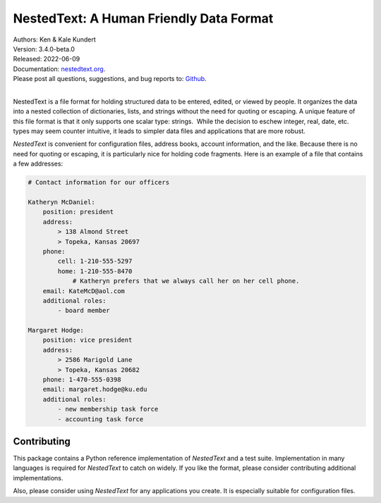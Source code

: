 NestedText: A Human Friendly Data Format
========================================

.. image:: https://pepy.tech/badge/nestedtext/month
    :target: https://pepy.tech/project/nestedtext

.. image:: https://img.shields.io/readthedocs/nestedtext.svg
   :target: https://nestedtext.readthedocs.io/en/latest/?badge=latest

..  image:: https://github.com/KenKundert/nestedtext/actions/workflows/build.yaml/badge.svg
    :target: https://github.com/KenKundert/nestedtext/actions/workflows/build.yaml

.. image:: https://coveralls.io/repos/github/KenKundert/nestedtext/badge.svg?branch=master
    :target: https://coveralls.io/github/KenKundert/nestedtext?branch=master

.. image:: https://img.shields.io/pypi/v/nestedtext.svg
    :target: https://pypi.python.org/pypi/nestedtext

.. image:: https://img.shields.io/pypi/pyversions/nestedtext.svg
    :target: https://pypi.python.org/pypi/nestedtext


| Authors: Ken & Kale Kundert
| Version: 3.4.0-beta.0
| Released: 2022-06-09
| Documentation: `nestedtext.org <https://nestedtext.org>`_.
| Please post all questions, suggestions, and bug reports to: `Github <https://github.com/KenKundert/nestedtext/issues>`_.
|


NestedText is a file format for holding structured data to be entered, edited, 
or viewed by people. It organizes the data into a nested collection of 
dictionaries, lists, and strings without the need for quoting or escaping.  
A unique feature of this file format is that it only supports one scalar type: 
strings.  While the decision to eschew integer, real, date, etc. types may seem 
counter intuitive, it leads to simpler data files and applications that are more 
robust.

*NestedText* is convenient for configuration files, address books, account 
information, and the like.  Because there is no need for quoting or escaping, it 
is particularly nice for holding code fragments.  Here is an example of a file 
that contains a few addresses:

.. code-block:: nestedtext

    # Contact information for our officers

    Katheryn McDaniel:
        position: president
        address:
            > 138 Almond Street
            > Topeka, Kansas 20697
        phone:
            cell: 1-210-555-5297
            home: 1-210-555-8470
                # Katheryn prefers that we always call her on her cell phone.
        email: KateMcD@aol.com
        additional roles:
            - board member

    Margaret Hodge:
        position: vice president
        address:
            > 2586 Marigold Lane
            > Topeka, Kansas 20682
        phone: 1-470-555-0398
        email: margaret.hodge@ku.edu
        additional roles:
            - new membership task force
            - accounting task force


Contributing
------------

This package contains a Python reference implementation of *NestedText* and 
a test suite.  Implementation in many languages is required for *NestedText* to 
catch on widely.  If you like the format, please consider contributing 
additional implementations.

Also, please consider using *NestedText* for any applications you create.  It is 
especially suitable for configuration files.
